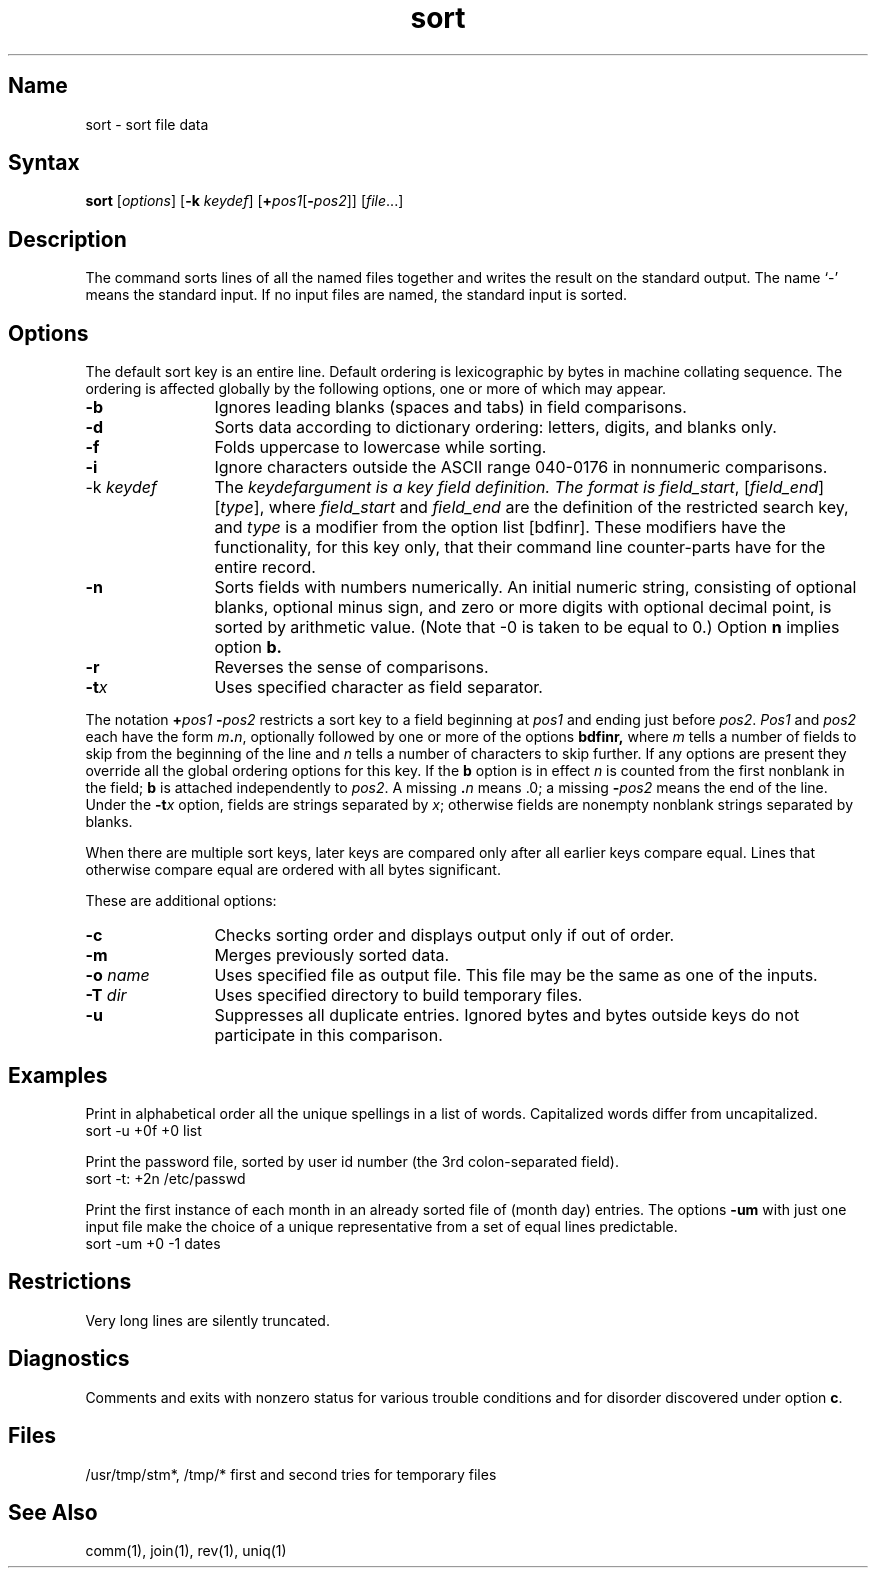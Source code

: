 .\" SCCSID: @(#)sort.1	8.1	9/11/90
.TH sort 1
.SH Name
sort \- sort file data
.SH Syntax
.B sort
[\|\fIoptions\fR\|] [\|\fB\-k \fIkeydef\fR\|] 
[\fB+\fIpos1\fR\|[\fB\-\fIpos2\fR\|]\|] [\|\fIfile\fR...\|] 
.SH Description
.NXR "sort command"
.NXR "file" "comparing"
.NXR "file" "merging"
.NXR "file" "sorting"
.NXA "sort command" "look command"
.NXA "sort command" "uniq command"
The
.PN sort
command
sorts lines of all the named files together and writes the result on
the standard output.  The name `\-' means the standard input.
If no input files are named, the standard input is sorted.
.SH Options
.NXR "sort command" "options"
The default sort key is an entire line.
Default ordering is lexicographic
by bytes in machine collating sequence.
The ordering is affected globally by the following options,
one or more of which may appear.
.IP \fB\-b\fR 12
Ignores leading blanks (spaces and tabs) in field comparisons.
.IP \fB\-d\fR
Sorts data according to dictionary ordering:  letters, digits, and blanks only.  
.IP \fB\-f\fR
Folds uppercase to lowercase while sorting.  
.IP \fB\-i\fR
Ignore characters outside the ASCII range
040-0176 in nonnumeric comparisons.
.IP "\-k \fIkeydef\fR"
The \fIkeydef\f argument is a key field definition. The format is
.IR field_start ,
[\fIfield_end\fP] [\fItype\fP], where
.I field_start
and
.I field_end
are the definition of the restricted search key, and 
.I type
is a modifier from the option list [bdfinr]. These modifiers have
the functionality, for this key only, that their 
command line counter-parts have for the entire record.
.IP \fB\-n\fR
Sorts fields with numbers numerically.  
An initial numeric string,
consisting of optional blanks, optional minus sign,
and zero or more digits with optional decimal point,
is sorted by arithmetic value.  
(Note that \-0 is taken to be equal to 0.)
Option
.B n
implies option
.B b.
.IP \fB\-r\fR
Reverses the sense of comparisons.
.IP \fB\-t\fIx\fR 
Uses specified character as field separator.  
.PP
The notation
.BI + "pos1 " "\-\fIpos2"
restricts a sort key to a field beginning at
.I pos1
and ending just before
.IR pos2 .
.I Pos1
and
.I pos2
each have the form
.IB m . n\fR,
optionally followed by one or more of the options
.B bdf\&inr,
where
.I m
tells a number of fields to skip from the beginning of the line and
.I n
tells a number of characters to skip further.
If any options are present they override all the global
ordering options for this key.  If the
.B b
option is in effect
.I n
is counted from the first nonblank in the field;
.B b
is attached independently to 
.IR pos2 .
A missing \&\fB.\fIn\fR means .0; a missing
.BI \- pos2
means the end of the line.  Under the
.BI \-t x
option, fields are strings separated by
.IR x ;
otherwise fields are nonempty nonblank strings separated by blanks.
.PP
When there are multiple sort keys, later keys
are compared only after all earlier keys compare equal.
Lines that otherwise compare equal are
ordered with all bytes significant.
.PP
These are additional options:
.IP \fB\-c\fR 12
Checks sorting order and displays output only if out of order.  
.IP \fB\-m\fR 
Merges previously sorted data.  
.IP "\fB\-o \fIname\fR"
Uses specified file as output file.  
This file may be the same as one of the inputs.
.IP "\fB\-T \fIdir\fR"
Uses specified directory to build temporary files.  
.IP \fB\-u\fR
Suppresses all duplicate entries.  
Ignored bytes and bytes outside
keys do not participate in this comparison.
.SH Examples
.NXR(e) "sort command"
.PP
Print in alphabetical order all the unique spellings in a list of words.
Capitalized words differ from uncapitalized.
.EX
.ti +8
sort \-u +0f +0 list
.EE
.PP
Print the password file, 
sorted by user id number (the 3rd colon-separated field).
.EX
.ti +8
sort \-t: +2n /etc/passwd
.EE
.PP
Print the first instance of each month in an already sorted file
of (month day) entries.
The options
.B \-um
with just one input file make the choice of a
unique representative from a set of equal lines predictable.
.EX
.ti +8
sort \-um +0 \-1 dates
.EE
.SH Restrictions
.NXR "sort command" "restricted"
Very long lines are silently truncated.
.SH Diagnostics
.NXR "sort command" "diagnostics"
Comments and exits with nonzero status for various trouble
conditions and for disorder discovered under option
.BR c .
.SH Files
/usr/tmp/stm*, /tmp/*	first and second tries for
temporary files
.SH See Also
comm(1), join(1), rev(1), uniq(1) 
